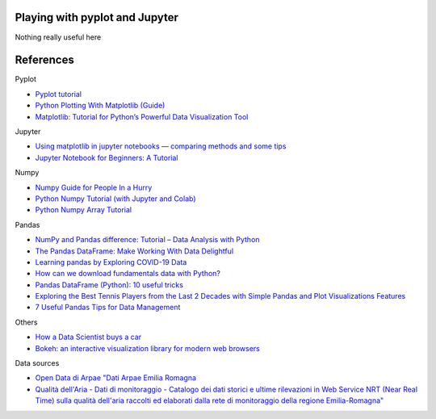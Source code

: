 
Playing with pyplot and Jupyter
-------------------------------

Nothing really useful here


.. image:: sample1.png

References
----------

Pyplot

- `Pyplot tutorial <https://matplotlib.org/tutorials/introductory/pyplot.html>`_
- `Python Plotting With Matplotlib (Guide) <https://realpython.com/python-matplotlib-guide/>`_
- `Matplotlib: Tutorial for Python’s Powerful Data Visualization Tool <https://towardsdatascience.com/matplotlib-tutorial-with-code-for-pythons-powerful-data-visualization-tool-8ec458423c5e>`_

Jupyter

- `Using matplotlib in jupyter notebooks — comparing methods and some tips <https://medium.com/@1522933668924/using-matplotlib-in-jupyter-notebooks-comparing-methods-and-some-tips-python-c38e85b40ba1>`_

- `​​​​Jupyter Notebook for Beginners: A Tutorial <https://www.dataquest.io/blog/jupyter-notebook-tutorial/>`_

Numpy

- `Numpy Guide for People In a Hurry <https://towardsdatascience.com/numpy-guide-for-people-in-a-hurry-22232699259f>`_

- `Python Numpy Tutorial (with Jupyter and Colab) <https://cs231n.github.io/python-numpy-tutorial/>`_
- `Python Numpy Array Tutorial <https://www.datacamp.com/community/tutorials/python-numpy-tutorial>`_

Pandas

- `NumPy and Pandas difference: Tutorial – Data Analysis with Python <https://cloudxlab.com/blog/numpy-pandas-introduction>`_
- `The Pandas DataFrame: Make Working With Data Delightful <https://realpython.com/preview/pandas-dataframe/>`_
- `Learning pandas by Exploring COVID-19 Data <https://www.fullstackpython.com/blog/learn-pandas-basic-commands-explore-covid-19-data.html>`_
- `How can we download fundamentals data with Python? <http://theautomatic.net/2020/05/05/how-to-download-fundamentals-data-with-python/>`_
- `Pandas DataFrame (Python): 10 useful tricks <https://levelup.gitconnected.com/pandas-dataframe-python-10-useful-tricks-b4beae91df3d>`_
- `Exploring the Best Tennis Players from the Last 2 Decades with Simple Pandas and Plot Visualizations Features <https://towardsdatascience.com/exploring-a-data-set-with-simple-pandas-and-plot-visualizations-features-73901ee76c6c>`_ 
- `7 Useful Pandas Tips for Data Management <https://towardsdatascience.com/7-useful-pandas-tips-for-data-management-8b23a85bf41f>`_


Others

- `How a Data Scientist buys a car <https://towardsdatascience.com/how-a-data-scientist-buys-a-car-822fffbe384d>`_
- `Bokeh: an interactive visualization library for modern web browsers <https://bokeh.org/>`_

Data sources

- `Open Data di Arpae "Dati Arpae Emilia Romagna <https://arpae.datamb.it/>`_
- `Qualità dell'Aria - Dati di monitoraggio - Catalogo dei dati storici e ultime rilevazioni in Web Service NRT (Near Real Time) sulla qualità dell'aria raccolti ed elaborati dalla rete di monitoraggio della regione Emilia-Romagna" <https://dati.arpae.it/dataset/qualita-dell-aria-rete-di-monitoraggio>`_


